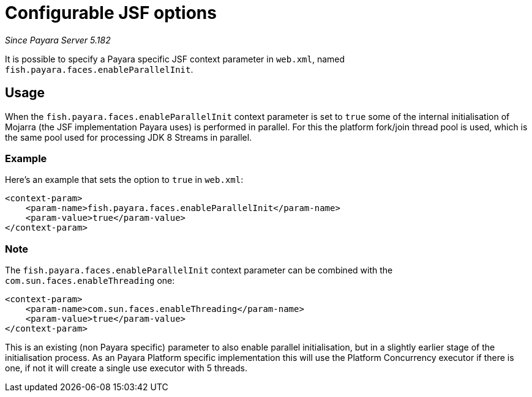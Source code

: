 [[configurable-jsf-options]]
= Configurable JSF options

_Since Payara Server 5.182_

It is possible to specify a Payara specific JSF context parameter in `web.xml`, named `fish.payara.faces.enableParallelInit`.

[[usage]]
== Usage

When the `fish.payara.faces.enableParallelInit` context parameter is set to `true` some of the internal initialisation of Mojarra (the JSF implementation Payara uses) is performed in parallel. For this the platform fork/join thread pool is used, which is the same pool used for processing JDK 8 Streams in parallel.

[[usage-example]]
=== Example

Here's an example that sets the option to `true` in `web.xml`:

[source, xml]
----
<context-param>
    <param-name>fish.payara.faces.enableParallelInit</param-name>
    <param-value>true</param-value>
</context-param>
----

[[note]]
=== Note

The `fish.payara.faces.enableParallelInit` context parameter can be combined with the `com.sun.faces.enableThreading` one:

[source, xml]
----
<context-param>
    <param-name>com.sun.faces.enableThreading</param-name>
    <param-value>true</param-value>
</context-param>
----

This is an existing (non Payara specific) parameter to also enable parallel initialisation, but in a slightly earlier stage of the initialisation process. As an Payara Platform specific implementation  this will use the Platform Concurrency executor if there is one, if not it will create a single use executor with 5 threads.



